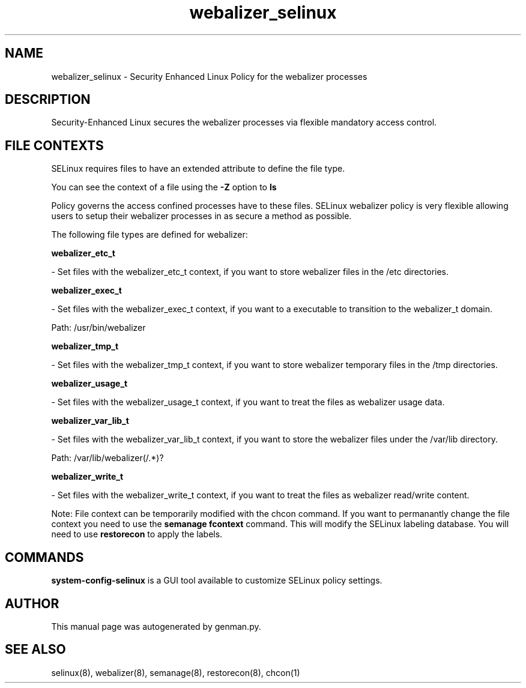 .TH  "webalizer_selinux"  "8"  "webalizer" "dwalsh@redhat.com" "webalizer SELinux Policy documentation"
.SH "NAME"
webalizer_selinux \- Security Enhanced Linux Policy for the webalizer processes
.SH "DESCRIPTION"

Security-Enhanced Linux secures the webalizer processes via flexible mandatory access
control.  
.SH FILE CONTEXTS
SELinux requires files to have an extended attribute to define the file type. 
.PP
You can see the context of a file using the \fB\-Z\fP option to \fBls\bP
.PP
Policy governs the access confined processes have to these files. 
SELinux webalizer policy is very flexible allowing users to setup their webalizer processes in as secure a method as possible.
.PP 
The following file types are defined for webalizer:


.EX
.B webalizer_etc_t 
.EE

- Set files with the webalizer_etc_t context, if you want to store webalizer files in the /etc directories.


.EX
.B webalizer_exec_t 
.EE

- Set files with the webalizer_exec_t context, if you want to a executable to transition to the webalizer_t domain.

.br
Path: 
/usr/bin/webalizer

.EX
.B webalizer_tmp_t 
.EE

- Set files with the webalizer_tmp_t context, if you want to store webalizer temporary files in the /tmp directories.


.EX
.B webalizer_usage_t 
.EE

- Set files with the webalizer_usage_t context, if you want to treat the files as webalizer usage data.


.EX
.B webalizer_var_lib_t 
.EE

- Set files with the webalizer_var_lib_t context, if you want to store the webalizer files under the /var/lib directory.

.br
Path: 
/var/lib/webalizer(/.*)?

.EX
.B webalizer_write_t 
.EE

- Set files with the webalizer_write_t context, if you want to treat the files as webalizer read/write content.

Note: File context can be temporarily modified with the chcon command.  If you want to permanantly change the file context you need to use the 
.B semanage fcontext 
command.  This will modify the SELinux labeling database.  You will need to use
.B restorecon
to apply the labels.

.SH "COMMANDS"

.PP
.B system-config-selinux 
is a GUI tool available to customize SELinux policy settings.

.SH AUTHOR	
This manual page was autogenerated by genman.py.

.SH "SEE ALSO"
selinux(8), webalizer(8), semanage(8), restorecon(8), chcon(1)
